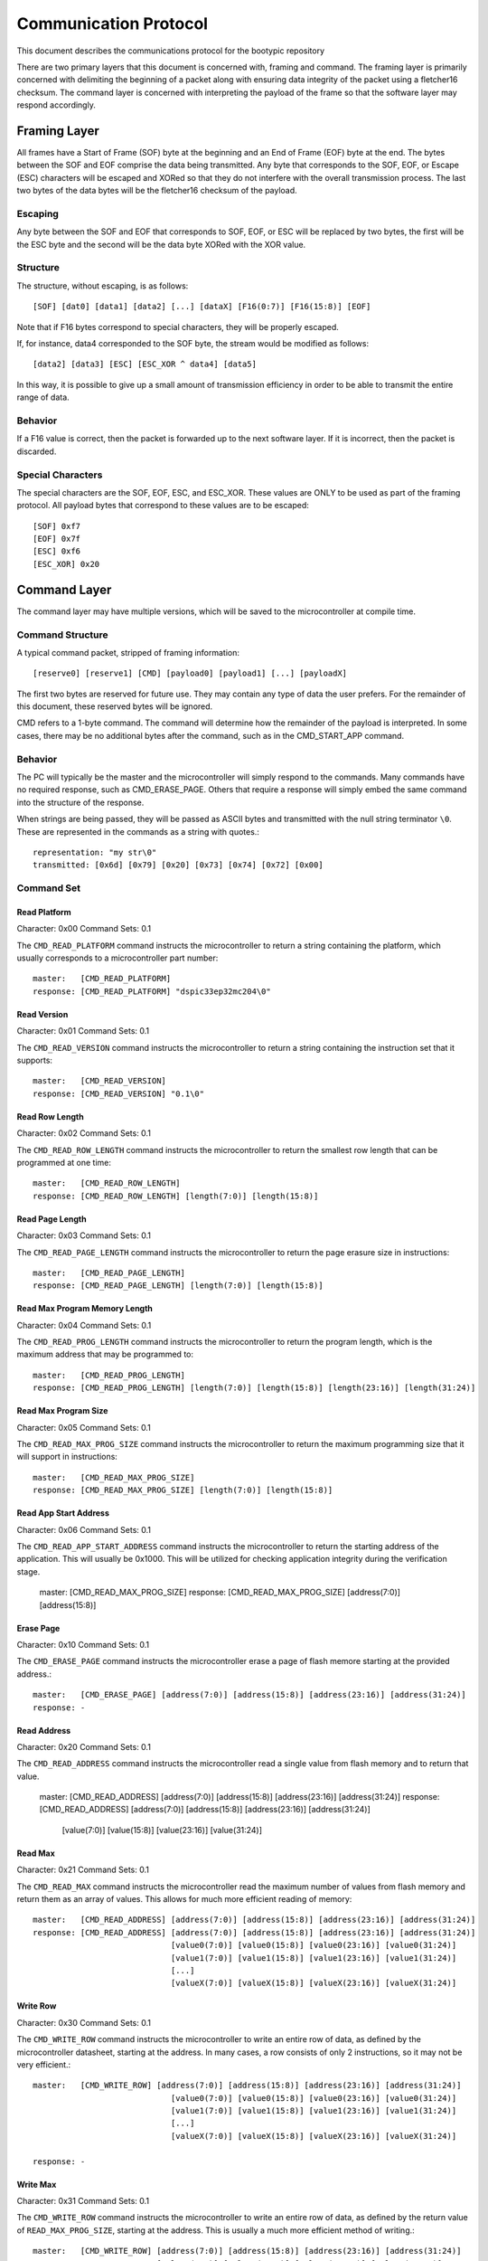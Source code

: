 ========================
Communication Protocol
========================

This document describes the communications protocol for the bootypic repository

There are two primary layers that this document is concerned with, framing and command.
The framing layer is primarily concerned with delimiting the beginning of a packet along
with ensuring data integrity of the packet using a fletcher16 checksum.  The command 
layer is concerned with interpreting the payload of the frame so that the software layer 
may respond accordingly.

------------------------
Framing Layer
------------------------

All frames have a Start of Frame (SOF) byte at the beginning and an End of Frame (EOF) 
byte at the end.  The bytes between the SOF and EOF comprise the data being transmitted.  
Any byte that corresponds to the SOF, EOF, or Escape (ESC) characters will be escaped 
and XORed so that they do not interfere with the overall transmission process.  The last
two bytes of the data bytes will be the fletcher16 checksum of the payload.

****************
Escaping
****************

Any byte between the SOF and EOF that corresponds to SOF, EOF, or ESC will be replaced 
by two bytes, the first will be the ESC byte and the second will be the data byte XORed 
with the XOR value.

****************
Structure
****************

The structure, without escaping, is as follows::

    [SOF] [dat0] [data1] [data2] [...] [dataX] [F16(0:7)] [F16(15:8)] [EOF]

Note that if F16 bytes correspond to special characters, they will be properly escaped.

If, for instance, data4 corresponded to the SOF byte, the stream would be modified as follows::

    [data2] [data3] [ESC] [ESC_XOR ^ data4] [data5]

In this way, it is possible to give up a small amount of transmission efficiency in order to
be able to transmit the entire range of data.

****************
Behavior
****************

If a F16 value is correct, then the packet is forwarded up to the next software layer.  If it
is incorrect, then the packet is discarded.

****************
Special Characters
****************

The special characters are the SOF, EOF, ESC, and ESC_XOR.  These values are ONLY to be used
as part of the framing protocol.  All payload bytes that correspond to these values are to
be escaped::

    [SOF] 0xf7
    [EOF] 0x7f
    [ESC] 0xf6
    [ESC_XOR] 0x20

------------------------
Command Layer
------------------------

The command layer may have multiple versions, which will be saved to the microcontroller at 
compile time.

****************
Command Structure
****************

A typical command packet, stripped of framing information::

    [reserve0] [reserve1] [CMD] [payload0] [payload1] [...] [payloadX]

The first two bytes are reserved for future use.  They may contain any type of data the 
user prefers.  For the remainder of this document, these reserved bytes will be ignored.

CMD refers to a 1-byte command.  The command will determine how the remainder of the payload 
is interpreted.  In some cases, there may be no additional bytes after the command, such as 
in the CMD_START_APP command.

****************
Behavior
****************

The PC will typically be the master and the microcontroller will simply respond to the commands.
Many commands have no required response, such as CMD_ERASE_PAGE.  Others that require a response 
will simply embed the same command into the structure of the response.

When strings are being passed, they will be passed as ASCII bytes and transmitted with the null
string terminator ``\0``.  These are represented in the commands as a string with quotes.::

    representation: "my str\0"
    transmitted: [0x6d] [0x79] [0x20] [0x73] [0x74] [0x72] [0x00]

****************
Command Set
****************

############
Read Platform
############

Character: 0x00
Command Sets: 0.1

The ``CMD_READ_PLATFORM`` command instructs the microcontroller to return a string containing
the platform, which usually corresponds to a microcontroller part number::

    master:   [CMD_READ_PLATFORM]
    response: [CMD_READ_PLATFORM] "dspic33ep32mc204\0"

############
Read Version
############

Character: 0x01
Command Sets: 0.1

The ``CMD_READ_VERSION`` command instructs the microcontroller to return a string containing
the instruction set that it supports::

    master:   [CMD_READ_VERSION]
    response: [CMD_READ_VERSION] "0.1\0"

############
Read Row Length
############

Character: 0x02
Command Sets: 0.1

The ``CMD_READ_ROW_LENGTH`` command instructs the microcontroller to return the smallest row length 
that can be programmed at one time::

    master:   [CMD_READ_ROW_LENGTH]
    response: [CMD_READ_ROW_LENGTH] [length(7:0)] [length(15:8)]

############
Read Page Length
############

Character: 0x03
Command Sets: 0.1

The ``CMD_READ_PAGE_LENGTH`` command instructs the microcontroller to return the page erasure size 
in instructions::

    master:   [CMD_READ_PAGE_LENGTH]
    response: [CMD_READ_PAGE_LENGTH] [length(7:0)] [length(15:8)]

############
Read Max Program Memory Length
############

Character: 0x04
Command Sets: 0.1

The ``CMD_READ_PROG_LENGTH`` command instructs the microcontroller to return the program length, 
which is the maximum address that may be programmed to::

    master:   [CMD_READ_PROG_LENGTH]
    response: [CMD_READ_PROG_LENGTH] [length(7:0)] [length(15:8)] [length(23:16)] [length(31:24)]

############
Read Max Program Size
############

Character: 0x05
Command Sets: 0.1

The ``CMD_READ_MAX_PROG_SIZE`` command instructs the microcontroller to return the maximum programming
size that it will support in instructions::

    master:   [CMD_READ_MAX_PROG_SIZE]
    response: [CMD_READ_MAX_PROG_SIZE] [length(7:0)] [length(15:8)]

############
Read App Start Address
############

Character: 0x06
Command Sets: 0.1

The ``CMD_READ_APP_START_ADDRESS`` command instructs the microcontroller to return the starting address
of the application.  This will usually be 0x1000.  This will be utilized for checking application integrity
during the verification stage.

    master:   [CMD_READ_MAX_PROG_SIZE]
    response: [CMD_READ_MAX_PROG_SIZE] [address(7:0)] [address(15:8)]

############
Erase Page
############

Character: 0x10
Command Sets: 0.1

The ``CMD_ERASE_PAGE`` command instructs the microcontroller erase a page of flash memore starting 
at the provided address.::

    master:   [CMD_ERASE_PAGE] [address(7:0)] [address(15:8)] [address(23:16)] [address(31:24)]
    response: -

############
Read Address
############

Character: 0x20
Command Sets: 0.1

The ``CMD_READ_ADDRESS`` command instructs the microcontroller read a single value from flash memory 
and to return that value.

    master:   [CMD_READ_ADDRESS] [address(7:0)] [address(15:8)] [address(23:16)] [address(31:24)]
    response: [CMD_READ_ADDRESS] [address(7:0)] [address(15:8)] [address(23:16)] [address(31:24)]
                                 [value(7:0)] [value(15:8)] [value(23:16)] [value(31:24)]

############
Read Max
############

Character: 0x21
Command Sets: 0.1

The ``CMD_READ_MAX`` command instructs the microcontroller read the maximum number of values from 
flash memory and return them as an array of values.  This allows for much more efficient reading 
of memory::

    master:   [CMD_READ_ADDRESS] [address(7:0)] [address(15:8)] [address(23:16)] [address(31:24)]
    response: [CMD_READ_ADDRESS] [address(7:0)] [address(15:8)] [address(23:16)] [address(31:24)]
                                 [value0(7:0)] [value0(15:8)] [value0(23:16)] [value0(31:24)]
                                 [value1(7:0)] [value1(15:8)] [value1(23:16)] [value1(31:24)]
                                 [...]
                                 [valueX(7:0)] [valueX(15:8)] [valueX(23:16)] [valueX(31:24)]

############
Write Row
############

Character: 0x30
Command Sets: 0.1

The ``CMD_WRITE_ROW`` command instructs the microcontroller to write an entire row of data, as defined
by the microcontroller datasheet, starting at the address.  In many cases, a row consists of only 2 
instructions, so it may not be very efficient.::

    master:   [CMD_WRITE_ROW] [address(7:0)] [address(15:8)] [address(23:16)] [address(31:24)]
                                 [value0(7:0)] [value0(15:8)] [value0(23:16)] [value0(31:24)]
                                 [value1(7:0)] [value1(15:8)] [value1(23:16)] [value1(31:24)]
                                 [...]
                                 [valueX(7:0)] [valueX(15:8)] [valueX(23:16)] [valueX(31:24)]

    response: -

############
Write Max
############

Character: 0x31
Command Sets: 0.1

The ``CMD_WRITE_ROW`` command instructs the microcontroller to write an entire row of data, as defined
by the return value of ``READ_MAX_PROG_SIZE``, starting at the address.  This is usually a much more 
efficient method of writing.::

    master:   [CMD_WRITE_ROW] [address(7:0)] [address(15:8)] [address(23:16)] [address(31:24)]
                              [value0(7:0)] [value0(15:8)] [value0(23:16)] [value0(31:24)]
                              [value1(7:0)] [value1(15:8)] [value1(23:16)] [value1(31:24)]
                              [...]
                              [valueX(7:0)] [valueX(15:8)] [valueX(23:16)] [valueX(31:24)]

    response: -

############
Start Application
############

Character: 0x40
Command Sets: 0.1

The ``CMD_WRITE_ROW`` command instructs the microcontroller to start the application.  Note that the 
bootloader will no longer respond after the application is started.::

    master:   [CMD_START_APP]
    response: -
